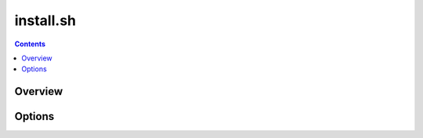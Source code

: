 .. _install:

==========
install.sh
==========

.. contents::
   :depth: 3

Overview
========



Options
=======